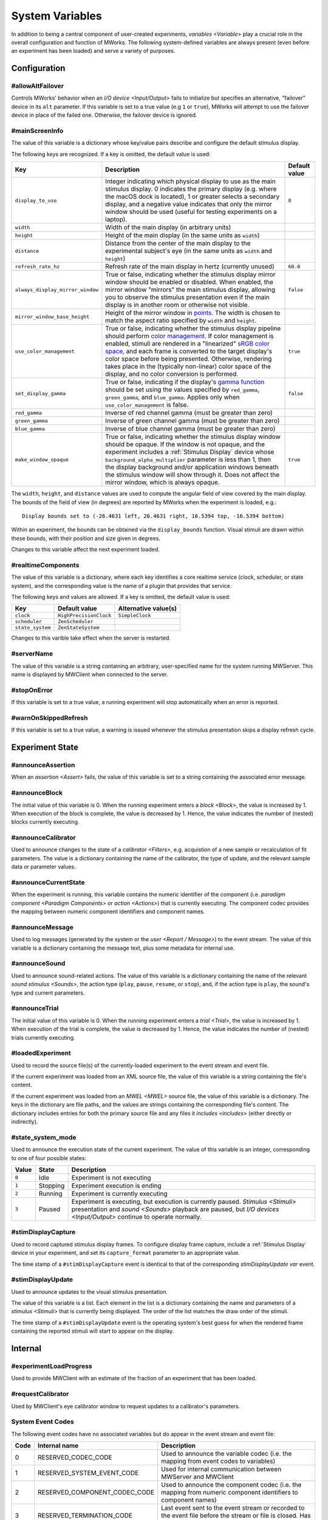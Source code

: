 .. _sysvars:

System Variables
================

In addition to being a central component of user-created experiments, `variables <Variable>` play a crucial role in the overall configuration and function of MWorks.  The following system-defined variables are always present (even before an experiment has been loaded) and serve a variety of purposes.


.. _config vars:

Configuration
-------------


#allowAltFailover
^^^^^^^^^^^^^^^^^

Controls MWorks' behavior when an `I/O device <Input/Output>` fails to initialize but specifies an alternative, "failover" device in its ``alt`` parameter.  If this variable is set to a true value (e.g ``1`` or ``true``), MWorks will attempt to use the failover device in place of the failed one.  Otherwise, the failover device is ignored.


.. _mainScreenInfo var:

#mainScreenInfo
^^^^^^^^^^^^^^^

The value of this variable is a dictionary whose key/value pairs describe and configure the default stimulus display.

The following keys are recognized.  If a key is omitted, the default value is used:

.. list-table::
   :widths: auto
   :header-rows: 1

   * - Key
     - Description
     - Default value
   * - ``display_to_use``
     - Integer indicating which physical display to use as the main stimulus display.  0 indicates the primary display (e.g. where the macOS dock is located), 1 or greater selects a secondary display, and a negative value indicates that only the mirror window should be used (useful for testing experiments on a laptop).
     - ``0``
   * - ``width``
     - Width of the main display (in arbitrary units)
     - 
   * - ``height``
     - Height of the main display (in the same units as ``width``)
     - 
   * - ``distance``
     - Distance from the center of the main display to the experimental subject's eye (in the same units as ``width`` and ``height``)
     - 
   * - ``refresh_rate_hz``
     - Refresh rate of the main display in hertz (currently unused)
     - ``60.0``
   * - ``always_display_mirror_window``
     - True or false, indicating whether the stimulus display mirror window should be enabled or disabled.  When enabled, the mirror window "mirrors" the main stimulus display, allowing you to observe the stimulus presentation even if the main display is in another room or otherwise not visible.
     - ``false``
   * - ``mirror_window_base_height``
     - Height of the mirror window in `points <https://developer.apple.com/library/content/documentation/Cocoa/Conceptual/CocoaDrawingGuide/Transforms/Transforms.html#//apple_ref/doc/uid/TP40003290-CH204-SW5>`_.  The width is chosen to match the aspect ratio specified by ``width`` and ``height``.
     - 
   * - ``use_color_management``
     - True or false, indicating whether the stimulus display pipeline should perform `color management <https://en.wikipedia.org/wiki/Color_management>`_.  If color management is enabled, stimuli are rendered in a "linearized" `sRGB color space <https://en.wikipedia.org/wiki/SRGB>`_, and each frame is converted to the target display's color space before being presented.  Otherwise, rendering takes place in the (typically non-linear) color space of the display, and no color conversion is performed.
     - ``true``
   * - ``set_display_gamma``
     - True or false, indicating if the display's `gamma function <https://en.wikipedia.org/wiki/Gamma_correction>`_ should be set using the values specified by ``red_gamma``, ``green_gamma``, and ``blue_gamma``.  Applies only when ``use_color_management`` is false.
     - ``false``
   * - ``red_gamma``
     - Inverse of red channel gamma (must be greater than zero)
     - 
   * - ``green_gamma``
     - Inverse of green channel gamma (must be greater than zero)
     - 
   * - ``blue_gamma``
     - Inverse of blue channel gamma (must be greater than zero)
     - 
   * - ``make_window_opaque``
     - True or false, indicating whether the stimulus display window should be opaque.  If the window is not opaque, and the experiment includes a :ref:`Stimulus Display` device whose ``background_alpha_multiplier`` parameter is less than 1, then the display background and/or application windows beneath the stimulus window will show through it.  Does not affect the mirror window, which is always opaque.
     - ``true``

The ``width``, ``height``, and ``distance`` values are used to compute the angular field of view covered by the main display.  The bounds of the field of view (in degrees) are reported by MWorks when the experiment is loaded, e.g.::

    Display bounds set to (-26.4631 left, 26.4631 right, 16.5394 top, -16.5394 bottom)

Within an experiment, the bounds can be obtained via the ``display_bounds`` function.  Visual stimuli are drawn within these bounds, with their position and size given in degrees.

Changes to this variable affect the next experiment loaded.


#realtimeComponents
^^^^^^^^^^^^^^^^^^^

The value of this variable is a dictionary, where each key identifies a core realtime service (clock, scheduler, or state system), and the corresponding value is the name of a plugin that provides that service.

The following keys and values are allowed.  If a key is omitted, the default value is used:

.. list-table::
   :widths: auto
   :header-rows: 1

   * - Key
     - Default value
     - Alternative value(s)
   * - ``clock``
     - ``HighPrecisionClock``
     - ``SimpleClock``
   * - ``scheduler``
     - ``ZenScheduler``
     - 
   * - ``state_system``
     - ``ZenStateSystem``
     - 

Changes to this varible take effect when the server is restarted.


#serverName
^^^^^^^^^^^

The value of this variable is a string containing an arbitrary, user-specified name for the system running MWServer.  This name is displayed by MWClient when connected to the server.


#stopOnError
^^^^^^^^^^^^

If this variable is set to a true value, a running experiment will stop automatically when an error is reported.


#warnOnSkippedRefresh
^^^^^^^^^^^^^^^^^^^^^

If this variable is set to a true value, a warning is issued whenever the stimulus presentation skips a display refresh cycle.


Experiment State
----------------


#announceAssertion
^^^^^^^^^^^^^^^^^^

When an `assertion <Assert>` fails, the value of this variable is set to a string containing the associated error message.


.. _announceBlock var:

#announceBlock
^^^^^^^^^^^^^^

The initial value of this variable is 0.  When the running experiment enters a `block <Block>`, the value is increased by 1.  When execution of the block is complete, the value is decreased by 1.  Hence, the value indicates the number of (nested) blocks currently executing.


#announceCalibrator
^^^^^^^^^^^^^^^^^^^

Used to announce changes to the state of a `calibrator <Filters>`, e.g. acquistion of a new sample or recalculation of fit parameters.  The value is a dictionary containing the name of the calibrator, the type of update, and the relevant sample data or parameter values.


#announceCurrentState
^^^^^^^^^^^^^^^^^^^^^

When the experiment is running, this variable contains the numeric identifier of the component (i.e. `paradigm component <Paradigm Components>` or `action <Actions>`) that is currently executing.  The component codec provides the mapping between numeric component identifiers and component names.


#announceMessage
^^^^^^^^^^^^^^^^

Used to log messages (generated by the system or the `user <Report / Message>`) to the event stream.  The value of this variable is a dictionary containing the message text, plus some metadata for internal use.


#announceSound
^^^^^^^^^^^^^^

Used to announce sound-related actions.  The value of this variable is a dictionary containing the name of the relevant `sound stimulus <Sounds>`, the action type (``play``, ``pause``, ``resume``, or ``stop``), and, if the action type is ``play``, the sound's type and current parameters.


.. _announceTrial var:

#announceTrial
^^^^^^^^^^^^^^

The initial value of this variable is 0.  When the running experiment enters a `trial <Trial>`, the value is increased by 1.  When execution of the trial is complete, the value is decreased by 1.  Hence, the value indicates the number of (nested) trials currently executing.


#loadedExperiment
^^^^^^^^^^^^^^^^^

Used to record the source file(s) of the currently-loaded experiment to the event stream and event file.

If the current experiment was loaded from an XML source file, the value of this variable is a string containing the file's content.

If the current experiment was loaded from an `MWEL <MWEL>` source file, the value of this variable is a dictionary.  The keys in the dictionary are file paths, and the values are strings containing the corresponding file's content.  The dictionary includes entries for both the primary source file and any files it `includes <includes>` (either directly or indirectly).


#state_system_mode
^^^^^^^^^^^^^^^^^^

Used to announce the execution state of the current experiment.  The value of this variable is an integer, corresponding to one of four possible states:

.. list-table::
   :widths: auto
   :header-rows: 1

   * - Value
     - State
     - Description
   * - ``0``
     - Idle
     - Experiment is not executing
   * - ``1``
     - Stopping
     - Experiment execution is ending
   * - ``2``
     - Running
     - Experiment is currently executing
   * - ``3``
     - Paused
     - Experiment is executing, but execution is currently paused.  `Stimulus <Stimuli>` presentation and `sound <Sounds>` playback are paused, but `I/O devices <Input/Output>` continue to operate normally.


.. _stimDisplayCapture var:

#stimDisplayCapture
^^^^^^^^^^^^^^^^^^^

Used to record captured stimulus display frames.  To configure display frame capture, include a :ref:`Stimulus Display` device in your experiment, and set its ``capture_format`` parameter to an appropriate value.

The time stamp of a ``#stimDisplayCapture`` event is identical to that of the corresponding `stimDisplayUpdate var` event.


.. _stimDisplayUpdate var:

#stimDisplayUpdate
^^^^^^^^^^^^^^^^^^

Used to announce updates to the visual stimulus presentation.

The value of this variable is a list.  Each element in the list is a dictionary containing the name and parameters of a `stimulus <Stimuli>` that is currently being displayed.  The order of the list matches the draw order of the stimuli.

The time stamp of a ``#stimDisplayUpdate`` event is the operating system's best guess for when the rendered frame containing the reported stimuli will start to appear on the display.


Internal
--------


#experimentLoadProgress
^^^^^^^^^^^^^^^^^^^^^^^

Used to provide MWClient with an estimate of the fraction of an experiment that has been loaded.


#requestCalibrator
^^^^^^^^^^^^^^^^^^

Used by MWClient's eye calibrator window to request updates to a calibrator's parameters.


.. _system event codes:

System Event Codes
^^^^^^^^^^^^^^^^^^

The following event codes have no associated variables but do appear in the event stream and event file:

.. list-table::
   :widths: auto
   :header-rows: 1

   * - Code
     - Internal name
     - Description
   * - 0
     - RESERVED_CODEC_CODE
     - Used to announce the variable codec (i.e. the mapping from event codes to variables)
   * - 1
     - RESERVED_SYSTEM_EVENT_CODE
     - Used for internal communication between MWServer and MWClient
   * - 2
     - RESERVED_COMPONENT_CODEC_CODE
     - Used to announce the component codec (i.e. the mapping from numeric component identifiers to component names)
   * - 3
     - RESERVED_TERMINATION_CODE
     - Last event sent to the event stream or recorded to the event file before the stream or file is closed.  Has no associated value.
